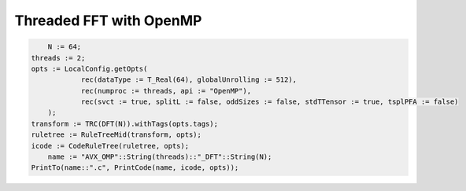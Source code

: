 
Threaded FFT with OpenMP
++++++++++++++++++++++++


.. code-block:: none

	N := 64;
    threads := 2;
    opts := LocalConfig.getOpts(
		rec(dataType := T_Real(64), globalUnrolling := 512), 
		rec(numproc := threads, api := "OpenMP"),
		rec(svct := true, splitL := false, oddSizes := false, stdTTensor := true, tsplPFA := false)
	);
    transform := TRC(DFT(N)).withTags(opts.tags);
    ruletree := RuleTreeMid(transform, opts);
    icode := CodeRuleTree(ruletree, opts);
	name := "AVX_OMP"::String(threads)::"_DFT"::String(N);
    PrintTo(name::".c", PrintCode(name, icode, opts));

